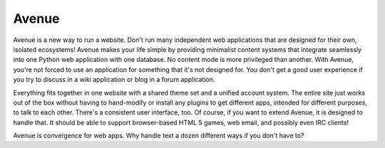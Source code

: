======
Avenue
======

Avenue is a new way to run a website. Don't run many independent web
applications that are designed for their own, isolated ecosystems!
Avenue makes your life simple by providing minimalist content systems
that integrate seamlessly into one Python web application with one
database. No content mode is more privileged than another. With
Avenue, you're not forced to use an application for something that
it's not designed for. You don't get a good user experience if you try
to discuss in a wiki application or blog in a forum application.

Everything fits together in one website with a shared theme set and a
unified account system. The entire site just works out of the box
without having to hand-modify or install any plugins to get different
apps, intended for different purposes, to talk to each other. There's
a consistent user interface, too. Of course, if you want to extend
Avenue, it is designed to handle that. It should be able to support
browser-based HTML 5 games, web email, and possibly even IRC clients!

Avenue is convergence for web apps. Why handle text a dozen different
ways if you don't have to?
